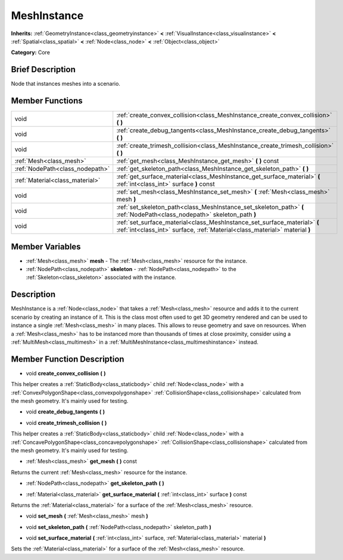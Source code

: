 .. Generated automatically by doc/tools/makerst.py in Godot's source tree.
.. DO NOT EDIT THIS FILE, but the MeshInstance.xml source instead.
.. The source is found in doc/classes or modules/<name>/doc_classes.

.. _class_MeshInstance:

MeshInstance
============

**Inherits:** :ref:`GeometryInstance<class_geometryinstance>` **<** :ref:`VisualInstance<class_visualinstance>` **<** :ref:`Spatial<class_spatial>` **<** :ref:`Node<class_node>` **<** :ref:`Object<class_object>`

**Category:** Core

Brief Description
-----------------

Node that instances meshes into a scenario.

Member Functions
----------------

+----------------------------------+------------------------------------------------------------------------------------------------------------------------------------------------------------+
| void                             | :ref:`create_convex_collision<class_MeshInstance_create_convex_collision>`  **(** **)**                                                                    |
+----------------------------------+------------------------------------------------------------------------------------------------------------------------------------------------------------+
| void                             | :ref:`create_debug_tangents<class_MeshInstance_create_debug_tangents>`  **(** **)**                                                                        |
+----------------------------------+------------------------------------------------------------------------------------------------------------------------------------------------------------+
| void                             | :ref:`create_trimesh_collision<class_MeshInstance_create_trimesh_collision>`  **(** **)**                                                                  |
+----------------------------------+------------------------------------------------------------------------------------------------------------------------------------------------------------+
| :ref:`Mesh<class_mesh>`          | :ref:`get_mesh<class_MeshInstance_get_mesh>`  **(** **)** const                                                                                            |
+----------------------------------+------------------------------------------------------------------------------------------------------------------------------------------------------------+
| :ref:`NodePath<class_nodepath>`  | :ref:`get_skeleton_path<class_MeshInstance_get_skeleton_path>`  **(** **)**                                                                                |
+----------------------------------+------------------------------------------------------------------------------------------------------------------------------------------------------------+
| :ref:`Material<class_material>`  | :ref:`get_surface_material<class_MeshInstance_get_surface_material>`  **(** :ref:`int<class_int>` surface  **)** const                                     |
+----------------------------------+------------------------------------------------------------------------------------------------------------------------------------------------------------+
| void                             | :ref:`set_mesh<class_MeshInstance_set_mesh>`  **(** :ref:`Mesh<class_mesh>` mesh  **)**                                                                    |
+----------------------------------+------------------------------------------------------------------------------------------------------------------------------------------------------------+
| void                             | :ref:`set_skeleton_path<class_MeshInstance_set_skeleton_path>`  **(** :ref:`NodePath<class_nodepath>` skeleton_path  **)**                                 |
+----------------------------------+------------------------------------------------------------------------------------------------------------------------------------------------------------+
| void                             | :ref:`set_surface_material<class_MeshInstance_set_surface_material>`  **(** :ref:`int<class_int>` surface, :ref:`Material<class_material>` material  **)** |
+----------------------------------+------------------------------------------------------------------------------------------------------------------------------------------------------------+

Member Variables
----------------

- :ref:`Mesh<class_mesh>` **mesh** - The :ref:`Mesh<class_mesh>` resource for the instance.
- :ref:`NodePath<class_nodepath>` **skeleton** - :ref:`NodePath<class_nodepath>` to the :ref:`Skeleton<class_skeleton>` associated with the instance.

Description
-----------

MeshInstance is a :ref:`Node<class_node>` that takes a :ref:`Mesh<class_mesh>` resource and adds it to the current scenario by creating an instance of it. This is the class most often used to get 3D geometry rendered and can be used to instance a single :ref:`Mesh<class_mesh>` in many places. This allows to reuse geometry and save on resources. When a :ref:`Mesh<class_mesh>` has to be instanced more than thousands of times at close proximity, consider using a :ref:`MultiMesh<class_multimesh>` in a :ref:`MultiMeshInstance<class_multimeshinstance>` instead.

Member Function Description
---------------------------

.. _class_MeshInstance_create_convex_collision:

- void  **create_convex_collision**  **(** **)**

This helper creates a :ref:`StaticBody<class_staticbody>` child :ref:`Node<class_node>` with a :ref:`ConvexPolygonShape<class_convexpolygonshape>` :ref:`CollisionShape<class_collisionshape>` calculated from the mesh geometry. It's mainly used for testing.

.. _class_MeshInstance_create_debug_tangents:

- void  **create_debug_tangents**  **(** **)**

.. _class_MeshInstance_create_trimesh_collision:

- void  **create_trimesh_collision**  **(** **)**

This helper creates a :ref:`StaticBody<class_staticbody>` child :ref:`Node<class_node>` with a :ref:`ConcavePolygonShape<class_concavepolygonshape>` :ref:`CollisionShape<class_collisionshape>` calculated from the mesh geometry. It's mainly used for testing.

.. _class_MeshInstance_get_mesh:

- :ref:`Mesh<class_mesh>`  **get_mesh**  **(** **)** const

Returns the current :ref:`Mesh<class_mesh>` resource for the instance.

.. _class_MeshInstance_get_skeleton_path:

- :ref:`NodePath<class_nodepath>`  **get_skeleton_path**  **(** **)**

.. _class_MeshInstance_get_surface_material:

- :ref:`Material<class_material>`  **get_surface_material**  **(** :ref:`int<class_int>` surface  **)** const

Returns the :ref:`Material<class_material>` for a surface of the :ref:`Mesh<class_mesh>` resource.

.. _class_MeshInstance_set_mesh:

- void  **set_mesh**  **(** :ref:`Mesh<class_mesh>` mesh  **)**

.. _class_MeshInstance_set_skeleton_path:

- void  **set_skeleton_path**  **(** :ref:`NodePath<class_nodepath>` skeleton_path  **)**

.. _class_MeshInstance_set_surface_material:

- void  **set_surface_material**  **(** :ref:`int<class_int>` surface, :ref:`Material<class_material>` material  **)**

Sets the :ref:`Material<class_material>` for a surface of the :ref:`Mesh<class_mesh>` resource.



